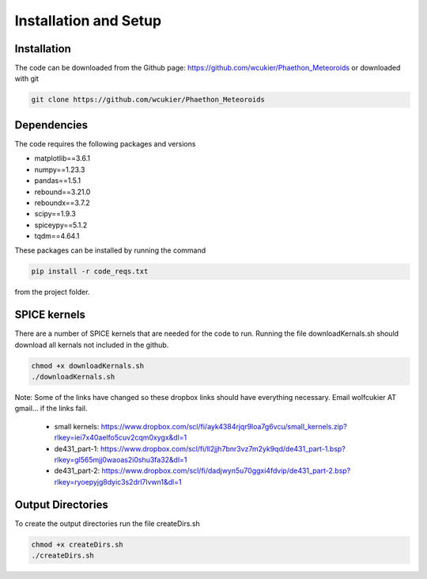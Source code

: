 Installation and Setup
======================

Installation
------------
The code can be downloaded from the Github page: https://github.com/wcukier/Phaethon_Meteoroids or downloaded with git

.. code-block:: bash

    git clone https://github.com/wcukier/Phaethon_Meteoroids


Dependencies
------------

The code requires the following packages and versions

- matplotlib==3.6.1
- numpy==1.23.3
- pandas==1.5.1
- rebound==3.21.0
- reboundx==3.7.2
- scipy==1.9.3
- spiceypy==5.1.2
- tqdm==4.64.1

These packages can be installed by running the command

.. code-block:: bash

    pip install -r code_reqs.txt

from the project folder.

SPICE kernels
-------------
There are a number of SPICE kernels that are needed for the code to run.
Running the file downloadKernals.sh should download all kernals not included in the github.


.. code-block:: bash

    chmod +x downloadKernals.sh
    ./downloadKernals.sh


Note: Some of the links have changed so these dropbox links should have everything
necessary.  Email wolfcukier AT gmail... if the links fail.

 - small kernels: https://www.dropbox.com/scl/fi/ayk4384rjqr9loa7g6vcu/small_kernels.zip?rlkey=iei7x40aelfo5cuv2cqm0xygx&dl=1
 - de431_part-1: https://www.dropbox.com/scl/fi/ll2jjh7bnr3vz7m2yk9qd/de431_part-1.bsp?rlkey=gl565mjj0waoas2i0shu3fa32&dl=1
 - de431_part-2: https://www.dropbox.com/scl/fi/dadjwyn5u70ggxi4fdvip/de431_part-2.bsp?rlkey=ryoepyjg8dyic3s2drl7lvwn1&dl=1


Output Directories
------------------
To create the output directories run the file createDirs.sh

.. code-block:: bash

    chmod +x createDirs.sh
    ./createDirs.sh
